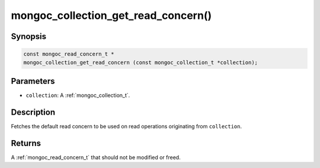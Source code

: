 .. _mongoc_collection_get_read_concern

mongoc_collection_get_read_concern()
====================================

Synopsis
--------

.. code-block:: c

  const mongoc_read_concern_t *
  mongoc_collection_get_read_concern (const mongoc_collection_t *collection);

Parameters
----------

* ``collection``: A :ref:`mongoc_collection_t`.

Description
-----------

Fetches the default read concern to be used on read operations originating from ``collection``.

Returns
-------

A :ref:`mongoc_read_concern_t` that should not be modified or freed.

